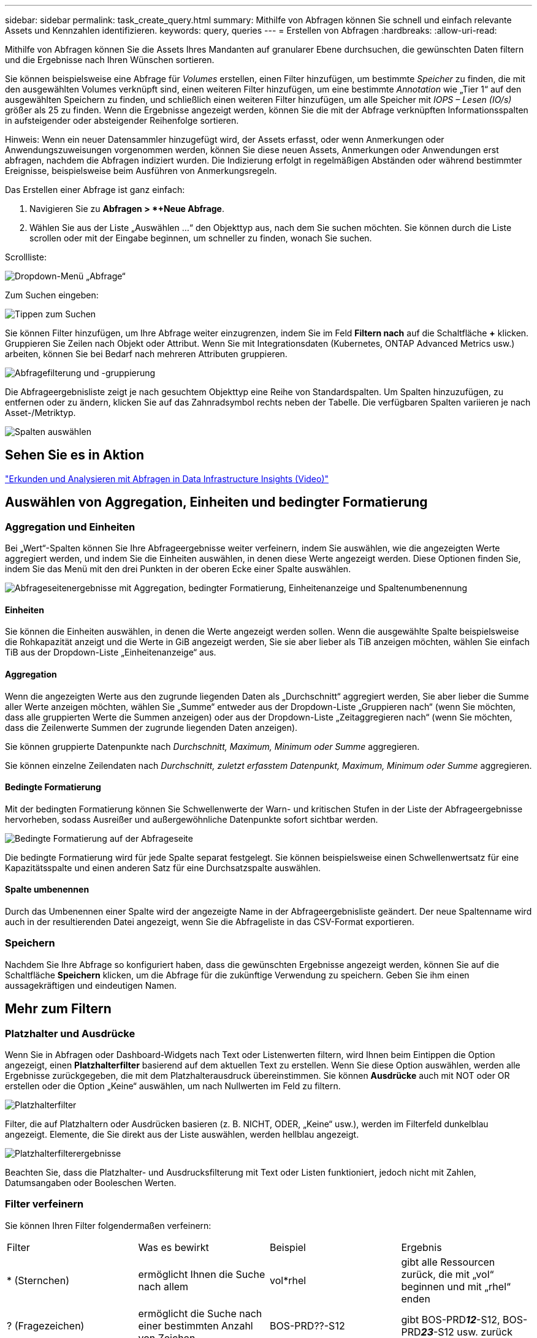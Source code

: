 ---
sidebar: sidebar 
permalink: task_create_query.html 
summary: Mithilfe von Abfragen können Sie schnell und einfach relevante Assets und Kennzahlen identifizieren. 
keywords: query, queries 
---
= Erstellen von Abfragen
:hardbreaks:
:allow-uri-read: 


[role="lead"]
Mithilfe von Abfragen können Sie die Assets Ihres Mandanten auf granularer Ebene durchsuchen, die gewünschten Daten filtern und die Ergebnisse nach Ihren Wünschen sortieren.

Sie können beispielsweise eine Abfrage für _Volumes_ erstellen, einen Filter hinzufügen, um bestimmte _Speicher_ zu finden, die mit den ausgewählten Volumes verknüpft sind, einen weiteren Filter hinzufügen, um eine bestimmte _Annotation_ wie „Tier 1“ auf den ausgewählten Speichern zu finden, und schließlich einen weiteren Filter hinzufügen, um alle Speicher mit _IOPS – Lesen (IO/s)_ größer als 25 zu finden.  Wenn die Ergebnisse angezeigt werden, können Sie die mit der Abfrage verknüpften Informationsspalten in aufsteigender oder absteigender Reihenfolge sortieren.

Hinweis: Wenn ein neuer Datensammler hinzugefügt wird, der Assets erfasst, oder wenn Anmerkungen oder Anwendungszuweisungen vorgenommen werden, können Sie diese neuen Assets, Anmerkungen oder Anwendungen erst abfragen, nachdem die Abfragen indiziert wurden.  Die Indizierung erfolgt in regelmäßigen Abständen oder während bestimmter Ereignisse, beispielsweise beim Ausführen von Anmerkungsregeln.

.Das Erstellen einer Abfrage ist ganz einfach:
. Navigieren Sie zu *Abfragen > *+Neue Abfrage*.
. Wählen Sie aus der Liste „Auswählen …“ den Objekttyp aus, nach dem Sie suchen möchten.  Sie können durch die Liste scrollen oder mit der Eingabe beginnen, um schneller zu finden, wonach Sie suchen.


.Scrollliste:
image:QueryDrop-DownList.png["Dropdown-Menü „Abfrage“"]

.Zum Suchen eingeben:
image:QueryPageFilter.png["Tippen zum Suchen"]

Sie können Filter hinzufügen, um Ihre Abfrage weiter einzugrenzen, indem Sie im Feld *Filtern nach* auf die Schaltfläche *+* klicken.  Gruppieren Sie Zeilen nach Objekt oder Attribut.  Wenn Sie mit Integrationsdaten (Kubernetes, ONTAP Advanced Metrics usw.) arbeiten, können Sie bei Bedarf nach mehreren Attributen gruppieren.

image:QueryFilterExample.png["Abfragefilterung und -gruppierung"]

Die Abfrageergebnisliste zeigt je nach gesuchtem Objekttyp eine Reihe von Standardspalten.  Um Spalten hinzuzufügen, zu entfernen oder zu ändern, klicken Sie auf das Zahnradsymbol rechts neben der Tabelle.  Die verfügbaren Spalten variieren je nach Asset-/Metriktyp.

image:QuerySelectColumns.png["Spalten auswählen"]



== Sehen Sie es in Aktion

link:https://media.netapp.com/video-detail/d0530e0b-a222-52e7-92b1-dbeeee41b712/explore-and-analyze-with-queries-in-data-infrastructure-insights["Erkunden und Analysieren mit Abfragen in Data Infrastructure Insights (Video)"]



== Auswählen von Aggregation, Einheiten und bedingter Formatierung



=== Aggregation und Einheiten

Bei „Wert“-Spalten können Sie Ihre Abfrageergebnisse weiter verfeinern, indem Sie auswählen, wie die angezeigten Werte aggregiert werden, und indem Sie die Einheiten auswählen, in denen diese Werte angezeigt werden.  Diese Optionen finden Sie, indem Sie das Menü mit den drei Punkten in der oberen Ecke einer Spalte auswählen.

image:Query_Page_Aggregation_etc.png["Abfrageseitenergebnisse mit Aggregation, bedingter Formatierung, Einheitenanzeige und Spaltenumbenennung"]



==== Einheiten

Sie können die Einheiten auswählen, in denen die Werte angezeigt werden sollen.  Wenn die ausgewählte Spalte beispielsweise die Rohkapazität anzeigt und die Werte in GiB angezeigt werden, Sie sie aber lieber als TiB anzeigen möchten, wählen Sie einfach TiB aus der Dropdown-Liste „Einheitenanzeige“ aus.



==== Aggregation

Wenn die angezeigten Werte aus den zugrunde liegenden Daten als „Durchschnitt“ aggregiert werden, Sie aber lieber die Summe aller Werte anzeigen möchten, wählen Sie „Summe“ entweder aus der Dropdown-Liste „Gruppieren nach“ (wenn Sie möchten, dass alle gruppierten Werte die Summen anzeigen) oder aus der Dropdown-Liste „Zeitaggregieren nach“ (wenn Sie möchten, dass die Zeilenwerte Summen der zugrunde liegenden Daten anzeigen).

Sie können gruppierte Datenpunkte nach _Durchschnitt, Maximum, Minimum oder Summe_ aggregieren.

Sie können einzelne Zeilendaten nach _Durchschnitt, zuletzt erfasstem Datenpunkt, Maximum, Minimum oder Summe_ aggregieren.



==== Bedingte Formatierung

Mit der bedingten Formatierung können Sie Schwellenwerte der Warn- und kritischen Stufen in der Liste der Abfrageergebnisse hervorheben, sodass Ausreißer und außergewöhnliche Datenpunkte sofort sichtbar werden.

image:Query_Page_Conditional_Formatting.png["Bedingte Formatierung auf der Abfrageseite"]

Die bedingte Formatierung wird für jede Spalte separat festgelegt.  Sie können beispielsweise einen Schwellenwertsatz für eine Kapazitätsspalte und einen anderen Satz für eine Durchsatzspalte auswählen.



==== Spalte umbenennen

Durch das Umbenennen einer Spalte wird der angezeigte Name in der Abfrageergebnisliste geändert.  Der neue Spaltenname wird auch in der resultierenden Datei angezeigt, wenn Sie die Abfrageliste in das CSV-Format exportieren.



=== Speichern

Nachdem Sie Ihre Abfrage so konfiguriert haben, dass die gewünschten Ergebnisse angezeigt werden, können Sie auf die Schaltfläche *Speichern* klicken, um die Abfrage für die zukünftige Verwendung zu speichern.  Geben Sie ihm einen aussagekräftigen und eindeutigen Namen.



== Mehr zum Filtern



=== Platzhalter und Ausdrücke

Wenn Sie in Abfragen oder Dashboard-Widgets nach Text oder Listenwerten filtern, wird Ihnen beim Eintippen die Option angezeigt, einen *Platzhalterfilter* basierend auf dem aktuellen Text zu erstellen.  Wenn Sie diese Option auswählen, werden alle Ergebnisse zurückgegeben, die mit dem Platzhalterausdruck übereinstimmen.  Sie können *Ausdrücke* auch mit NOT oder OR erstellen oder die Option „Keine“ auswählen, um nach Nullwerten im Feld zu filtern.

image:Type-Ahead-Example-ingest.png["Platzhalterfilter"]

Filter, die auf Platzhaltern oder Ausdrücken basieren (z. B. NICHT, ODER, „Keine“ usw.), werden im Filterfeld dunkelblau angezeigt.  Elemente, die Sie direkt aus der Liste auswählen, werden hellblau angezeigt.

image:Type-Ahead-Example-Wildcard-DirectSelect.png["Platzhalterfilterergebnisse"]

Beachten Sie, dass die Platzhalter- und Ausdrucksfilterung mit Text oder Listen funktioniert, jedoch nicht mit Zahlen, Datumsangaben oder Booleschen Werten.



=== Filter verfeinern

Sie können Ihren Filter folgendermaßen verfeinern:

|===


| Filter | Was es bewirkt | Beispiel | Ergebnis 


| * (Sternchen) | ermöglicht Ihnen die Suche nach allem | vol*rhel | gibt alle Ressourcen zurück, die mit „vol“ beginnen und mit „rhel“ enden 


| ? (Fragezeichen) | ermöglicht die Suche nach einer bestimmten Anzahl von Zeichen | BOS-PRD??-S12 | gibt BOS-PRD**__12__**-S12, BOS-PRD**__23__**-S12 usw. zurück 


| ODER | ermöglicht Ihnen die Angabe mehrerer Entitäten | FAS2240 ODER CX600 ODER FAS3270 | gibt einen der folgenden Werte zurück: FAS2440, CX600 oder FAS3270 


| NICHT | ermöglicht es Ihnen, Text aus den Suchergebnissen auszuschließen | NICHT EMV* | gibt alles zurück, was nicht mit "EMC" beginnt 


| _Keiner_ | sucht in allen Feldern nach NULL-Werten | _Keiner_ | gibt Ergebnisse zurück, bei denen das Zielfeld leer ist 


| Nicht * | sucht nach NULL-Werten in _Nur-Text_-Feldern | Nicht * | gibt Ergebnisse zurück, bei denen das Zielfeld leer ist 
|===
Wenn Sie eine Filterzeichenfolge in doppelte Anführungszeichen setzen, behandelt Insight alles zwischen dem ersten und letzten Anführungszeichen als exakte Übereinstimmung.  Alle Sonderzeichen oder Operatoren innerhalb der Anführungszeichen werden als Literale behandelt.  Wenn Sie beispielsweise nach „*“ filtern, werden Ergebnisse zurückgegeben, die ein Sternchen sind. Das Sternchen wird in diesem Fall nicht als Platzhalter behandelt.  Die Operatoren OR und NOT werden auch als Literalzeichenfolgen behandelt, wenn sie in doppelte Anführungszeichen eingeschlossen sind.



=== Filtern nach Booleschen Werten

Beim Filtern nach einem Booleschen Wert werden Ihnen möglicherweise die folgenden Filteroptionen angezeigt:

* *Beliebig*: Dies gibt _alle_ Ergebnisse zurück, einschließlich der Ergebnisse, die auf „Ja“, „Nein“ oder gar nicht festgelegt sind.
* *Ja*: Gibt nur „Ja“-Ergebnisse zurück. Beachten Sie, dass DII in den meisten Tabellen „Ja“ als Häkchen anzeigt. Die Werte können auf „True“, „On“ usw. gesetzt werden; DII behandelt alle diese Werte als „Yes“.
* *Nein*: Gibt nur „Nein“-Ergebnisse zurück. Beachten Sie, dass DII in den meisten Tabellen „Nein“ als „X“ anzeigt. Die Werte können auf „Falsch“, „Aus“ usw. gesetzt werden; DII behandelt alle diese Werte als „Nein“.
* *Keine*: Gibt nur Ergebnisse zurück, bei denen der Wert überhaupt nicht festgelegt wurde. Auch als „Null“-Werte bezeichnet.




== Was mache ich jetzt, da ich Abfrageergebnisse habe?

Durch Abfragen können auf einfache Weise Anmerkungen hinzugefügt oder Anwendungen Assets zugewiesen werden.  Beachten Sie, dass Sie Ihren Inventarressourcen (Festplatte, Speicher usw.) nur Anwendungen oder Anmerkungen zuweisen können.  Integrationsmetriken können keine Anmerkungen oder Anwendungszuweisungen übernehmen.

Um den aus Ihrer Abfrage resultierenden Assets eine Anmerkung oder Anwendung zuzuweisen, wählen Sie einfach das/die Asset(s) mithilfe der Kontrollkästchenspalte links in der Ergebnistabelle aus und klicken Sie dann rechts auf die Schaltfläche *Massenaktionen*.  Wählen Sie die gewünschte Aktion aus, die auf die ausgewählten Assets angewendet werden soll.

image:QueryVolumeBulkActions.png["Beispiel für Abfrage-Massenaktionen"]



== Anmerkungsregeln erfordern eine Abfrage

Wenn Sie konfigurierenlink:task_create_annotation_rules.html["Anmerkungsregeln"] , jeder Regel muss eine zugrunde liegende Abfrage zugrunde liegen, mit der gearbeitet werden kann.  Aber wie Sie oben gesehen haben, können Abfragen so weit oder so eng gefasst werden, wie Sie es benötigen.
